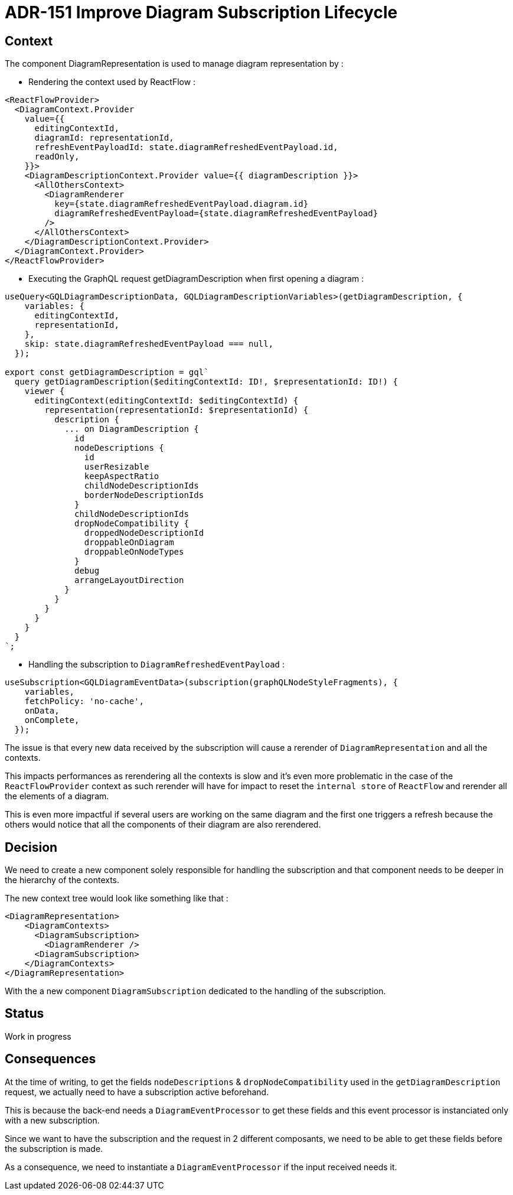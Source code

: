 = ADR-151 Improve Diagram Subscription Lifecycle

== Context

The component DiagramRepresentation is used to manage diagram representation by : 

* Rendering the context used by ReactFlow :

[source,typescript]
----
<ReactFlowProvider>
  <DiagramContext.Provider
    value={{
      editingContextId,
      diagramId: representationId,
      refreshEventPayloadId: state.diagramRefreshedEventPayload.id,
      readOnly,
    }}>
    <DiagramDescriptionContext.Provider value={{ diagramDescription }}>
      <AllOthersContext>
        <DiagramRenderer
          key={state.diagramRefreshedEventPayload.diagram.id}
          diagramRefreshedEventPayload={state.diagramRefreshedEventPayload}
        />
      </AllOthersContext>
    </DiagramDescriptionContext.Provider>
  </DiagramContext.Provider>
</ReactFlowProvider>
----

* Executing the GraphQL request getDiagramDescription when first opening a diagram :

[source,typescript]
----
useQuery<GQLDiagramDescriptionData, GQLDiagramDescriptionVariables>(getDiagramDescription, {
    variables: {
      editingContextId,
      representationId,
    },
    skip: state.diagramRefreshedEventPayload === null,
  });

export const getDiagramDescription = gql`
  query getDiagramDescription($editingContextId: ID!, $representationId: ID!) {
    viewer {
      editingContext(editingContextId: $editingContextId) {
        representation(representationId: $representationId) {
          description {
            ... on DiagramDescription {
              id
              nodeDescriptions {
                id
                userResizable
                keepAspectRatio
                childNodeDescriptionIds
                borderNodeDescriptionIds
              }
              childNodeDescriptionIds
              dropNodeCompatibility {
                droppedNodeDescriptionId
                droppableOnDiagram
                droppableOnNodeTypes
              }
              debug
              arrangeLayoutDirection
            }
          }
        }
      }
    }
  }
`;
----

* Handling the subscription to ```DiagramRefreshedEventPayload``` :

[source,typescript]
----
useSubscription<GQLDiagramEventData>(subscription(graphQLNodeStyleFragments), {
    variables,
    fetchPolicy: 'no-cache',
    onData,
    onComplete,
  });
----

The issue is that every new data received by the subscription will cause a rerender of ```DiagramRepresentation``` and all the contexts.

This impacts performances as rerendering all the contexts is slow and it's even more problematic in the case of the ```ReactFlowProvider``` context as such rerender will have for impact to reset the ```internal store``` of ```ReactFlow``` and rerender all the elements of a diagram.

This is even more impactful if several users are working on the same diagram and the first one triggers a refresh because the others would notice that all the components of their diagram are also rerendered.


== Decision

We need to create a new component solely responsible for handling the subscription and that component needs to be deeper in the hierarchy of the contexts.

The new context tree would look like something like that :

[source,typescript]
----
<DiagramRepresentation>
    <DiagramContexts>
      <DiagramSubscription>
        <DiagramRenderer />
      <DiagramSubscription>
    </DiagramContexts>
</DiagramRepresentation>
----

With the a new component ```DiagramSubscription``` dedicated to the handling of the subscription.

== Status

Work in progress

== Consequences

At the time of writing, to get the fields ```nodeDescriptions``` & ```dropNodeCompatibility``` used in the ```getDiagramDescription``` request, we actually need to have a subscription active beforehand. 

This is because the back-end needs a ```DiagramEventProcessor``` to get these fields and this event processor is instanciated only with a new subscription.

Since we want to have the subscription and the request in 2 different composants, we need to be able to get these fields before the subscription is made.

As a consequence, we need to instantiate a ```DiagramEventProcessor``` if the input received needs it.
